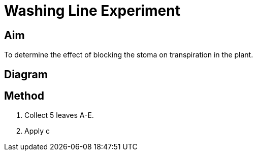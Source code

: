 = Washing Line Experiment

== Aim
To determine the effect of blocking the stoma on transpiration in the plant.

== Diagram

== Method
. Collect 5 leaves A-E.
. Apply c
